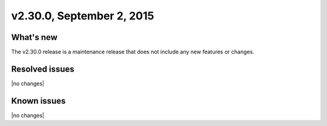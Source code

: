 .. version-2.30.0-release-notes:

v2.30.0, September 2, 2015 
---------------------------


What's new
~~~~~~~~~~~~

The v2.30.0 release is a maintenance release that does not include any new features or changes.


Resolved issues
~~~~~~~~~~~~~~~

|no changes|


Known issues
~~~~~~~~~~~~~~~~~

|no changes|

